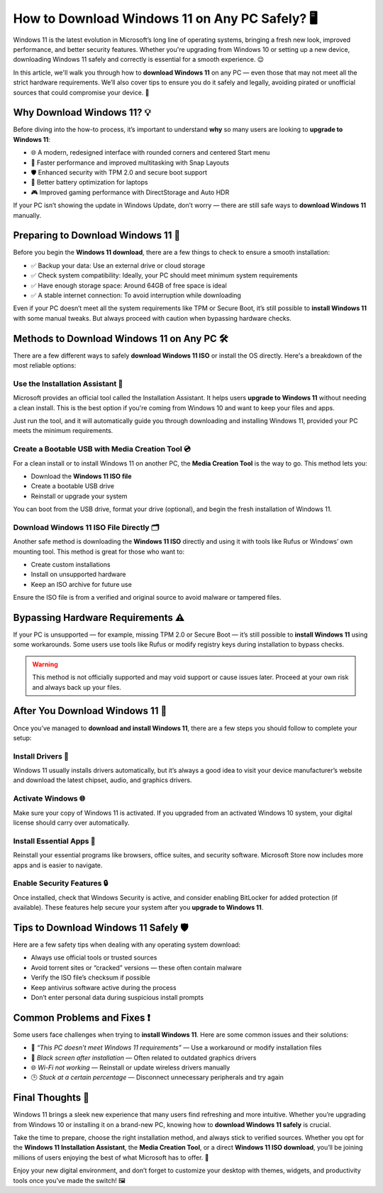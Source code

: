 How to Download Windows 11 on Any PC Safely? 🖥️
================================================

Windows 11 is the latest evolution in Microsoft’s long line of operating systems, 
bringing a fresh new look, improved performance, and better security features. 
Whether you're upgrading from Windows 10 or setting up a new device, downloading 
Windows 11 safely and correctly is essential for a smooth experience. 😌

.. image:: download-now.gif
   :alt: My Project Logo
   :width: 400px
   :align: center
   :target: https://i-downloadsoftwares.com/

  
In this article, we'll walk you through how to **download Windows 11** on any PC — 
even those that may not meet all the strict hardware requirements. We’ll also cover 
tips to ensure you do it safely and legally, avoiding pirated or unofficial sources 
that could compromise your device. 🔐

Why Download Windows 11? 💡
---------------------------

Before diving into the how-to process, it’s important to understand **why** so many 
users are looking to **upgrade to Windows 11**:

- 🌐 A modern, redesigned interface with rounded corners and centered Start menu
- 🚀 Faster performance and improved multitasking with Snap Layouts
- 🛡️ Enhanced security with TPM 2.0 and secure boot support
- 🔋 Better battery optimization for laptops
- 🎮 Improved gaming performance with DirectStorage and Auto HDR

If your PC isn’t showing the update in Windows Update, don’t worry — there are 
still safe ways to **download Windows 11** manually.

Preparing to Download Windows 11 📂
----------------------------------

Before you begin the **Windows 11 download**, there are a few things to check 
to ensure a smooth installation:

- ✅ Backup your data: Use an external drive or cloud storage
- ✅ Check system compatibility: Ideally, your PC should meet minimum system requirements
- ✅ Have enough storage space: Around 64GB of free space is ideal
- ✅ A stable internet connection: To avoid interruption while downloading

Even if your PC doesn’t meet all the system requirements like TPM or Secure Boot, 
it’s still possible to **install Windows 11** with some manual tweaks. 
But always proceed with caution when bypassing hardware checks.

Methods to Download Windows 11 on Any PC 🛠️
-------------------------------------------

There are a few different ways to safely **download Windows 11 ISO** or install 
the OS directly. Here's a breakdown of the most reliable options:

Use the Installation Assistant 🧩
~~~~~~~~~~~~~~~~~~~~~~~~~~~~~~~~

Microsoft provides an official tool called the Installation Assistant. It helps 
users **upgrade to Windows 11** without needing a clean install. This is the best 
option if you're coming from Windows 10 and want to keep your files and apps.

Just run the tool, and it will automatically guide you through downloading and 
installing Windows 11, provided your PC meets the minimum requirements.

Create a Bootable USB with Media Creation Tool 💿
~~~~~~~~~~~~~~~~~~~~~~~~~~~~~~~~~~~~~~~~~~~~~~~~~

For a clean install or to install Windows 11 on another PC, the **Media Creation Tool** 
is the way to go. This method lets you:

- Download the **Windows 11 ISO file**
- Create a bootable USB drive
- Reinstall or upgrade your system

You can boot from the USB drive, format your drive (optional), and begin the 
fresh installation of Windows 11.

Download Windows 11 ISO File Directly 🗂️
~~~~~~~~~~~~~~~~~~~~~~~~~~~~~~~~~~~~~~~~

Another safe method is downloading the **Windows 11 ISO** directly and using it 
with tools like Rufus or Windows’ own mounting tool. This method is great for those who want to:

- Create custom installations
- Install on unsupported hardware
- Keep an ISO archive for future use

Ensure the ISO file is from a verified and original source to avoid malware or tampered files.

Bypassing Hardware Requirements ⚠️
----------------------------------

If your PC is unsupported — for example, missing TPM 2.0 or Secure Boot — 
it’s still possible to **install Windows 11** using some workarounds. Some users 
use tools like Rufus or modify registry keys during installation to bypass checks.

.. warning::

   This method is not officially supported and may void support or cause issues later. 
   Proceed at your own risk and always back up your files.

After You Download Windows 11 🔄
-------------------------------

Once you’ve managed to **download and install Windows 11**, there are a few steps 
you should follow to complete your setup:

Install Drivers 🔧
~~~~~~~~~~~~~~~~~~

Windows 11 usually installs drivers automatically, but it’s always a good idea 
to visit your device manufacturer’s website and download the latest chipset, audio, 
and graphics drivers.

Activate Windows 🌐
~~~~~~~~~~~~~~~~~~~

Make sure your copy of Windows 11 is activated. If you upgraded from an activated 
Windows 10 system, your digital license should carry over automatically.

Install Essential Apps 📲
~~~~~~~~~~~~~~~~~~~~~~~~~

Reinstall your essential programs like browsers, office suites, and security software. 
Microsoft Store now includes more apps and is easier to navigate.

Enable Security Features 🔒
~~~~~~~~~~~~~~~~~~~~~~~~~~~

Once installed, check that Windows Security is active, and consider enabling 
BitLocker for added protection (if available). These features help secure your 
system after you **upgrade to Windows 11**.

Tips to Download Windows 11 Safely 🛡️
-------------------------------------

Here are a few safety tips when dealing with any operating system download:

- Always use official tools or trusted sources
- Avoid torrent sites or “cracked” versions — these often contain malware
- Verify the ISO file’s checksum if possible
- Keep antivirus software active during the process
- Don’t enter personal data during suspicious install prompts

Common Problems and Fixes ❗
---------------------------

Some users face challenges when trying to **install Windows 11**. Here are some 
common issues and their solutions:

- 💬 *“This PC doesn’t meet Windows 11 requirements”* — Use a workaround or modify installation files
- 🧱 *Black screen after installation* — Often related to outdated graphics drivers
- 🌐 *Wi-Fi not working* — Reinstall or update wireless drivers manually
- 🕒 *Stuck at a certain percentage* — Disconnect unnecessary peripherals and try again

Final Thoughts 🧠
-----------------

Windows 11 brings a sleek new experience that many users find refreshing and 
more intuitive. Whether you’re upgrading from Windows 10 or installing it on 
a brand-new PC, knowing how to **download Windows 11 safely** is crucial.

Take the time to prepare, choose the right installation method, and always stick 
to verified sources. Whether you opt for the **Windows 11 Installation Assistant**, 
the **Media Creation Tool**, or a direct **Windows 11 ISO download**, you’ll be joining 
millions of users enjoying the best of what Microsoft has to offer. 🎉

Enjoy your new digital environment, and don’t forget to customize your desktop 
with themes, widgets, and productivity tools once you’ve made the switch! 🖼️
